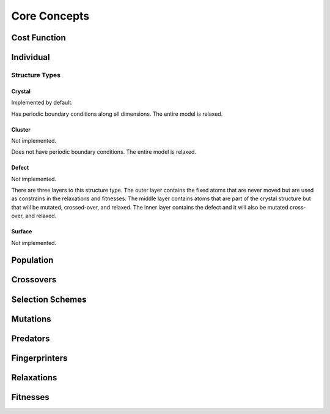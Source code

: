 Core Concepts
#############

Cost Function
=============

Individual
==========

Structure Types
---------------

Crystal
"""""""
Implemented by default.

Has periodic boundary conditions along all dimensions. The entire model is relaxed.

Cluster
"""""""
Not implemented.

Does not have periodic boundary conditions. The entire model is relaxed.

Defect
""""""
Not implemented.

There are three layers to this structure type. The outer layer contains the fixed atoms that are never moved but are used as constrains in the relaxations and fitnesses. The middle layer contains atoms that are part of the crystal structure but that will be mutated, crossed-over, and relaxed. The inner layer contains the defect and it will also be mutated cross-over, and relaxed.

.. figure:: static/images/defect_regions.png
   :align: center

Surface
"""""""
Not implemented.


Population
==========

Crossovers
==========

Selection Schemes
=================

Mutations
=========

Predators
=========

Fingerprinters
==============

Relaxations
===========

Fitnesses
=========

